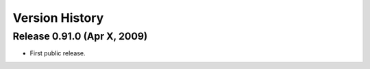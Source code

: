 ***************
Version History
***************

Release 0.91.0 (Apr X, 2009)
============================

* First public release.
